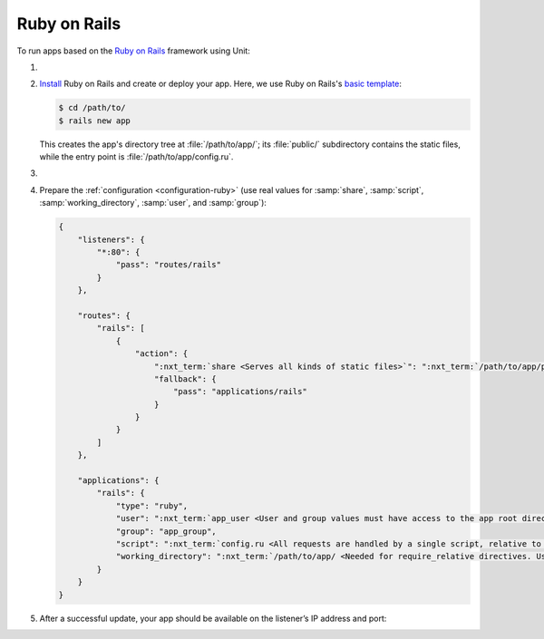 .. |app| replace:: Ruby on Rails
.. |mod| replace:: Ruby

#############
Ruby on Rails
#############

To run apps based on the `Ruby on Rails <https://rubyonrails.org>`_ framework
using Unit:

#. .. include:: ../include/howto_install_unit.rst

#. `Install
   <https://guides.rubyonrails.org/getting_started.html#creating-a-new-rails-project-installing-rails>`_
   |app| and create or deploy your app.  Here, we use |app|'s `basic template
   <https://guides.rubyonrails.org/getting_started.html#creating-the-blog-application>`_:

   .. code-block:: console

      $ cd /path/to/
      $ rails new app

   This creates the app's directory tree at :file:`/path/to/app/`; its
   :file:`public/` subdirectory contains the static files, while the entry
   point is :file:`/path/to/app/config.ru`.

#. .. include:: ../include/howto_change_ownership.rst

#. Prepare the :ref:`configuration <configuration-ruby>` (use real values for
   :samp:`share`, :samp:`script`, :samp:`working_directory`, :samp:`user`, and
   :samp:`group`):

   .. code-block:: json

      {
          "listeners": {
              "*:80": {
                  "pass": "routes/rails"
              }
          },

          "routes": {
              "rails": [
                  {
                      "action": {
                          ":nxt_term:`share <Serves all kinds of static files>`": ":nxt_term:`/path/to/app/public/ <Use a real path in your configuration>`",
                          "fallback": {
                              "pass": "applications/rails"
                          }
                      }
                  }
              ]
          },

          "applications": {
              "rails": {
                  "type": "ruby",
                  "user": ":nxt_term:`app_user <User and group values must have access to the app root directory>`",
                  "group": "app_group",
                  "script": ":nxt_term:`config.ru <All requests are handled by a single script, relative to working_directory>`",
                  "working_directory": ":nxt_term:`/path/to/app/ <Needed for require_relative directives. Use a real path in your configuration>`"
              }
          }
      }

#. .. include:: ../include/howto_upload_config.rst

   After a successful update, your app should be available on the listener’s IP
   address and port:

   .. image:: ../images/rails.png
      :width: 100%
      :alt: Ruby on Rails Basic Template App on Unit

